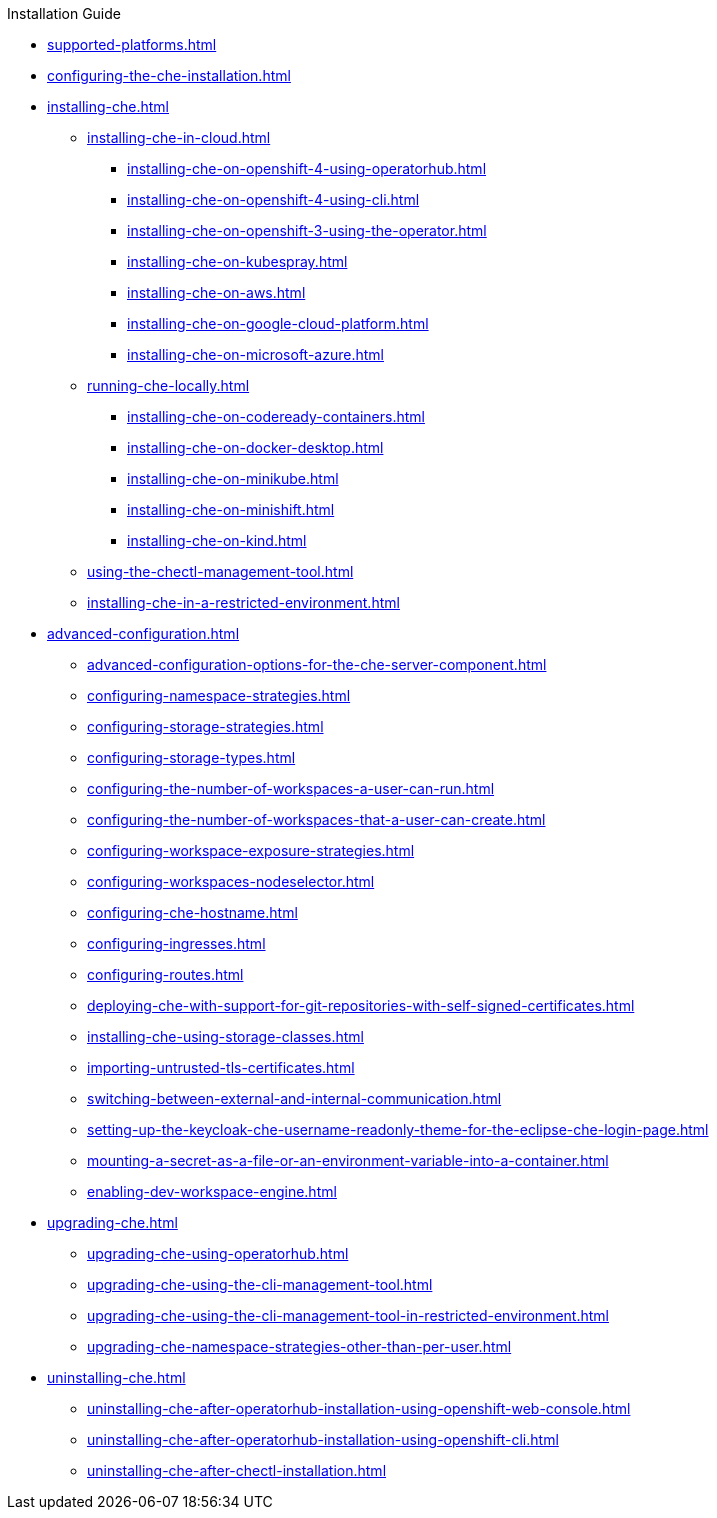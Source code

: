 .Installation Guide

* xref:supported-platforms.adoc[]

* xref:configuring-the-che-installation.adoc[]

* xref:installing-che.adoc[]


** xref:installing-che-in-cloud.adoc[]

*** xref:installing-che-on-openshift-4-using-operatorhub.adoc[]
*** xref:installing-che-on-openshift-4-using-cli.adoc[]
*** xref:installing-che-on-openshift-3-using-the-operator.adoc[]
*** xref:installing-che-on-kubespray.adoc[]
*** xref:installing-che-on-aws.adoc[]
*** xref:installing-che-on-google-cloud-platform.adoc[]
*** xref:installing-che-on-microsoft-azure.adoc[]

** xref:running-che-locally.adoc[]

*** xref:installing-che-on-codeready-containers.adoc[]
*** xref:installing-che-on-docker-desktop.adoc[]
*** xref:installing-che-on-minikube.adoc[]
*** xref:installing-che-on-minishift.adoc[]
*** xref:installing-che-on-kind.adoc[]

** xref:using-the-chectl-management-tool.adoc[]

** xref:installing-che-in-a-restricted-environment.adoc[]

* xref:advanced-configuration.adoc[]

** xref:advanced-configuration-options-for-the-che-server-component.adoc[]
** xref:configuring-namespace-strategies.adoc[]
** xref:configuring-storage-strategies.adoc[]
** xref:configuring-storage-types.adoc[]
** xref:configuring-the-number-of-workspaces-a-user-can-run.adoc[]
** xref:configuring-the-number-of-workspaces-that-a-user-can-create.adoc[]
** xref:configuring-workspace-exposure-strategies.adoc[]
** xref:configuring-workspaces-nodeselector.adoc[]
** xref:configuring-che-hostname.adoc[]
** xref:configuring-ingresses.adoc[]
** xref:configuring-routes.adoc[]
** xref:deploying-che-with-support-for-git-repositories-with-self-signed-certificates.adoc[]
** xref:installing-che-using-storage-classes.adoc[]
** xref:importing-untrusted-tls-certificates.adoc[]
** xref:switching-between-external-and-internal-communication.adoc[]
** xref:setting-up-the-keycloak-che-username-readonly-theme-for-the-eclipse-che-login-page.adoc[]
** xref:mounting-a-secret-as-a-file-or-an-environment-variable-into-a-container.adoc[]
** xref:enabling-dev-workspace-engine.adoc[]

* xref:upgrading-che.adoc[]

** xref:upgrading-che-using-operatorhub.adoc[]
** xref:upgrading-che-using-the-cli-management-tool.adoc[]
** xref:upgrading-che-using-the-cli-management-tool-in-restricted-environment.adoc[]
** xref:upgrading-che-namespace-strategies-other-than-per-user.adoc[]


* xref:uninstalling-che.adoc[]
** xref:uninstalling-che-after-operatorhub-installation-using-openshift-web-console.adoc[]
** xref:uninstalling-che-after-operatorhub-installation-using-openshift-cli.adoc[]
** xref:uninstalling-che-after-chectl-installation.adoc[]
